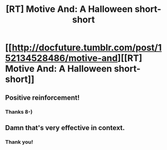 #+TITLE: [RT] Motive And: A Halloween short-short

* [[http://docfuture.tumblr.com/post/152134528486/motive-and][[RT] Motive And: A Halloween short-short]]
:PROPERTIES:
:Author: DocFuture
:Score: 8
:DateUnix: 1477096393.0
:DateShort: 2016-Oct-22
:END:

** Positive reinforcement!
:PROPERTIES:
:Author: earfluff
:Score: 3
:DateUnix: 1477100517.0
:DateShort: 2016-Oct-22
:END:

*** Thanks 8-)
:PROPERTIES:
:Author: DocFuture
:Score: 1
:DateUnix: 1477110731.0
:DateShort: 2016-Oct-22
:END:


** Damn that's very effective in context.
:PROPERTIES:
:Author: Empiricist_or_not
:Score: 2
:DateUnix: 1477097500.0
:DateShort: 2016-Oct-22
:END:

*** Thank you!
:PROPERTIES:
:Author: DocFuture
:Score: 1
:DateUnix: 1477097922.0
:DateShort: 2016-Oct-22
:END:
